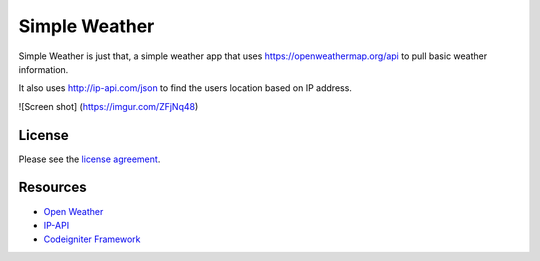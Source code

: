 ###################
Simple Weather
###################

Simple Weather is just that, a simple weather app that uses https://openweathermap.org/api to pull basic weather information. 

It also uses http://ip-api.com/json to find the users location based on IP address. 



![Screen shot]
(https://imgur.com/ZFjNq48)

*******
License
*******

Please see the `license
agreement <https://github.com/bcit-ci/CodeIgniter/blob/develop/user_guide_src/source/license.rst>`_.

*********
Resources
*********

-  `Open Weather <https://openweathermap.org/api>`_
-  `IP-API <http://ip-api.com/json>`_
-  `Codeigniter Framework <https://codeigniter.com//>`_


